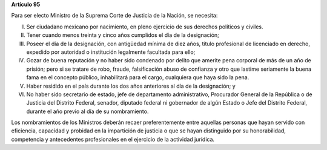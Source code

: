 **Artículo 95**

Para ser electo Ministro de la Suprema Corte de Justicia de la Nación,
se necesita:

I. Ser ciudadano mexicano por nacimiento, en pleno ejercicio de sus
   derechos políticos y civiles.

II. Tener cuando menos treinta y cinco años cumplidos el día de la
    designación;

III. Poseer el día de la designación, con antigüedad mínima de diez
     años, título profesional de licenciado en derecho, expedido por
     autoridad o institución legalmente facultada para ello;

IV. Gozar de buena reputación y no haber sido condenado por delito que
    amerite pena corporal de más de un año de prisión; pero si se
    tratare de robo, fraude, falsificación abuso de confianza y otro que
    lastime seriamente la buena fama en el concepto público,
    inhabilitará para el cargo, cualquiera que haya sido la pena.

V. Haber residido en el país durante los dos años anteriores al día de
   la designación; y

VI. No haber sido secretario de estado, jefe de departamento
    administrativo, Procurador General de la República o de Justicia del
    Distrito Federal, senador, diputado federal ni gobernador de algún
    Estado o Jefe del Distrito Federal, durante el año previo al día de
    su nombramiento.

Los nombramientos de los Ministros deberán recaer preferentemente entre
aquellas personas que hayan servido con eficiencia, capacidad y probidad
en la impartición de justicia o que se hayan distinguido por su
honorabilidad, competencia y antecedentes profesionales en el ejercicio
de la actividad jurídica.
